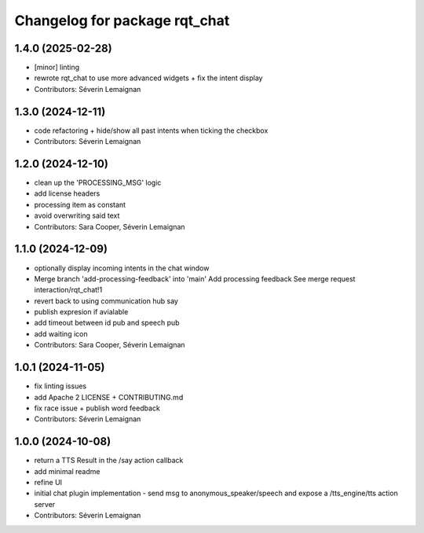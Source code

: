 ^^^^^^^^^^^^^^^^^^^^^^^^^^^^^^
Changelog for package rqt_chat
^^^^^^^^^^^^^^^^^^^^^^^^^^^^^^

1.4.0 (2025-02-28)
------------------
* [minor] linting
* rewrote rqt_chat to use more advanced widgets + fix the intent display
* Contributors: Séverin Lemaignan

1.3.0 (2024-12-11)
------------------
* code refactoring + hide/show all past intents when ticking the checkbox
* Contributors: Séverin Lemaignan

1.2.0 (2024-12-10)
------------------
* clean up the 'PROCESSING_MSG' logic
* add license headers
* processing item as constant
* avoid overwriting said text
* Contributors: Sara Cooper, Séverin Lemaignan

1.1.0 (2024-12-09)
------------------
* optionally display incoming intents in the chat window
* Merge branch 'add-processing-feedback' into 'main'
  Add processing feedback
  See merge request interaction/rqt_chat!1
* revert back to using communication hub say
* publish expresion if avialable
* add timeout between id pub and speech pub
* add waiting icon
* Contributors: Sara Cooper, Séverin Lemaignan

1.0.1 (2024-11-05)
------------------
* fix linting issues
* add Apache 2 LICENSE + CONTRIBUTING.md
* fix race issue + publish word feedback
* Contributors: Séverin Lemaignan

1.0.0 (2024-10-08)
------------------
* return a TTS Result in the /say action callback
* add minimal readme
* refine UI
* initial chat plugin implementation
  - send msg to anonymous_speaker/speech and expose a /tts_engine/tts action server
* Contributors: Séverin Lemaignan
